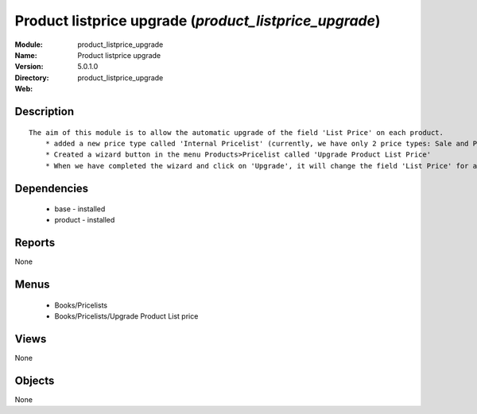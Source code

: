 
.. module:: product_listprice_upgrade
    :synopsis: Product listprice upgrade
    :noindex:
.. 

Product listprice upgrade (*product_listprice_upgrade*)
=======================================================
:Module: product_listprice_upgrade
:Name: Product listprice upgrade
:Version: 5.0.1.0
:Directory: product_listprice_upgrade
:Web: 

Description
-----------

::

  The aim of this module is to allow the automatic upgrade of the field 'List Price' on each product.
      * added a new price type called 'Internal Pricelist' (currently, we have only 2 price types: Sale and Purchase Pricelist)
      * Created a wizard button in the menu Products>Pricelist called 'Upgrade Product List Price'
      * When we have completed the wizard and click on 'Upgrade', it will change the field 'List Price' for all products contained in the categories that we have selected in the wizard

Dependencies
------------

 * base - installed
 * product - installed

Reports
-------

None


Menus
-------

 * Books/Pricelists
 * Books/Pricelists/Upgrade Product List price

Views
-----


None



Objects
-------

None
